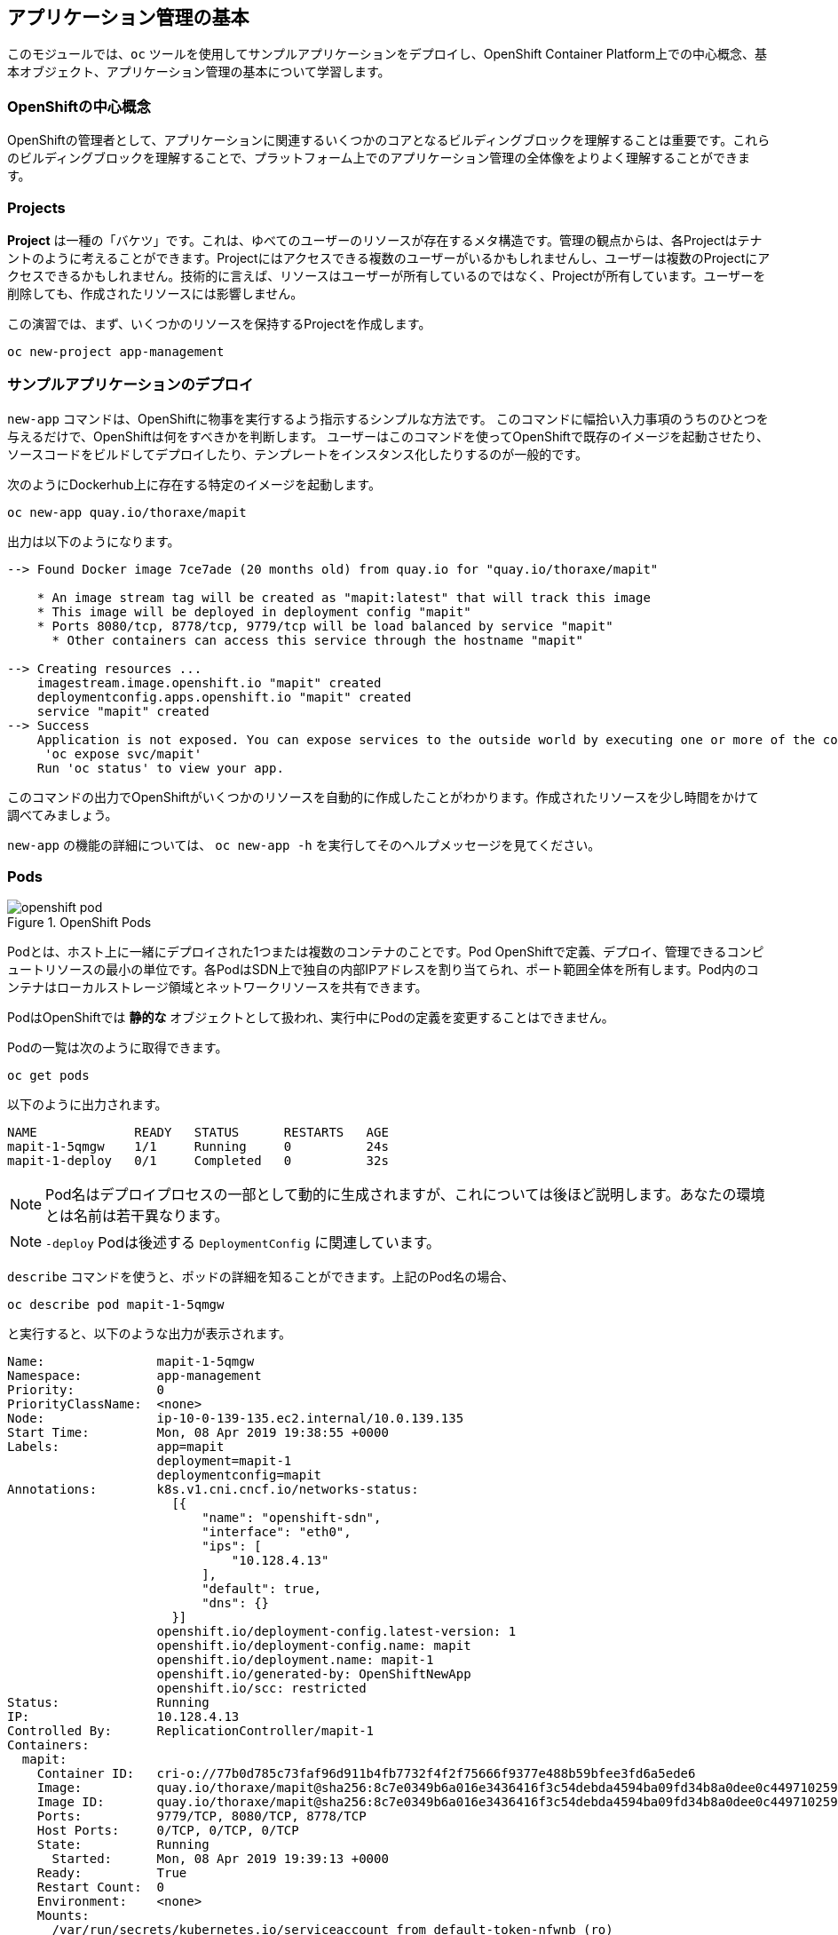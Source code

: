 ## アプリケーション管理の基本
このモジュールでは、`oc` ツールを使用してサンプルアプリケーションをデプロイし、OpenShift Container Platform上での中心概念、基本オブジェクト、アプリケーション管理の基本について学習します。

### OpenShiftの中心概念
OpenShiftの管理者として、アプリケーションに関連するいくつかのコアとなるビルディングブロックを理解することは重要です。これらのビルディングブロックを理解することで、プラットフォーム上でのアプリケーション管理の全体像をよりよく理解することができます。

### Projects
*Project* は一種の「バケツ」です。これは、ゆべてのユーザーのリソースが存在するメタ構造です。管理の観点からは、各Projectはテナントのように考えることができます。Projectにはアクセスできる複数のユーザーがいるかもしれませんし、ユーザーは複数のProjectにアクセスできるかもしれません。技術的に言えば、リソースはユーザーが所有しているのではなく、Projectが所有しています。ユーザーを削除しても、作成されたリソースには影響しません。

この演習では、まず、いくつかのリソースを保持するProjectを作成します。

[source,bash,role="execute"]
----
oc new-project app-management
----

### サンプルアプリケーションのデプロイ
`new-app` コマンドは、OpenShiftに物事を実行するよう指示するシンプルな方法です。
このコマンドに幅拾い入力事項のうちのひとつを与えるだけで、OpenShiftは何をすべきかを判断します。
ユーザーはこのコマンドを使ってOpenShiftで既存のイメージを起動させたり、ソースコードをビルドしてデプロイしたり、テンプレートをインスタンス化したりするのが一般的です。

次のようにDockerhub上に存在する特定のイメージを起動します。

[source,bash,role="execute"]
----
oc new-app quay.io/thoraxe/mapit
----

出力は以下のようになります。

----
--> Found Docker image 7ce7ade (20 months old) from quay.io for "quay.io/thoraxe/mapit"

    * An image stream tag will be created as "mapit:latest" that will track this image
    * This image will be deployed in deployment config "mapit"
    * Ports 8080/tcp, 8778/tcp, 9779/tcp will be load balanced by service "mapit"
      * Other containers can access this service through the hostname "mapit"

--> Creating resources ...
    imagestream.image.openshift.io "mapit" created
    deploymentconfig.apps.openshift.io "mapit" created
    service "mapit" created
--> Success
    Application is not exposed. You can expose services to the outside world by executing one or more of the commands below:
     'oc expose svc/mapit'
    Run 'oc status' to view your app.
----

このコマンドの出力でOpenShiftがいくつかのリソースを自動的に作成したことがわかります。作成されたリソースを少し時間をかけて調べてみましょう。

`new-app` の機能の詳細については、 `oc new-app -h` を実行してそのヘルプメッセージを見てください。

### Pods

.OpenShift Pods
image::images/openshift_pod.png[]

Podとは、ホスト上に一緒にデプロイされた1つまたは複数のコンテナのことです。Pod
OpenShiftで定義、デプロイ、管理できるコンピュートリソースの最小の単位です。各PodはSDN上で独自の内部IPアドレスを割り当てられ、ポート範囲全体を所有します。Pod内のコンテナはローカルストレージ領域とネットワークリソースを共有できます。

PodはOpenShiftでは **静的な** オブジェクトとして扱われ、実行中にPodの定義を変更することはできません。

Podの一覧は次のように取得できます。

[source,bash,role="execute"]
----
oc get pods
----

以下のように出力されます。

----
NAME             READY   STATUS      RESTARTS   AGE
mapit-1-5qmgw    1/1     Running     0          24s
mapit-1-deploy   0/1     Completed   0          32s
----

NOTE: Pod名はデプロイプロセスの一部として動的に生成されますが、これについては後ほど説明します。あなたの環境とは名前は若干異なります。

NOTE: `-deploy` Podは後述する `DeploymentConfig` に関連しています。

`describe` コマンドを使うと、ポッドの詳細を知ることができます。上記のPod名の場合、

[source,bash,role="copypaste copypaste-warning"]
----
oc describe pod mapit-1-5qmgw
----

と実行すると、以下のような出力が表示されます。

----
Name:               mapit-1-5qmgw
Namespace:          app-management
Priority:           0
PriorityClassName:  <none>
Node:               ip-10-0-139-135.ec2.internal/10.0.139.135
Start Time:         Mon, 08 Apr 2019 19:38:55 +0000
Labels:             app=mapit
                    deployment=mapit-1
                    deploymentconfig=mapit
Annotations:        k8s.v1.cni.cncf.io/networks-status:
                      [{
                          "name": "openshift-sdn",
                          "interface": "eth0",
                          "ips": [
                              "10.128.4.13"
                          ],
                          "default": true,
                          "dns": {}
                      }]
                    openshift.io/deployment-config.latest-version: 1
                    openshift.io/deployment-config.name: mapit
                    openshift.io/deployment.name: mapit-1
                    openshift.io/generated-by: OpenShiftNewApp
                    openshift.io/scc: restricted
Status:             Running
IP:                 10.128.4.13
Controlled By:      ReplicationController/mapit-1
Containers:
  mapit:
    Container ID:   cri-o://77b0d785c73faf96d911b4fb7732f4f2f75666f9377e488b59bfee3fd6a5ede6
    Image:          quay.io/thoraxe/mapit@sha256:8c7e0349b6a016e3436416f3c54debda4594ba09fd34b8a0dee0c4497102590d
    Image ID:       quay.io/thoraxe/mapit@sha256:8c7e0349b6a016e3436416f3c54debda4594ba09fd34b8a0dee0c4497102590d
    Ports:          9779/TCP, 8080/TCP, 8778/TCP
    Host Ports:     0/TCP, 0/TCP, 0/TCP
    State:          Running
      Started:      Mon, 08 Apr 2019 19:39:13 +0000
    Ready:          True
    Restart Count:  0
    Environment:    <none>
    Mounts:
      /var/run/secrets/kubernetes.io/serviceaccount from default-token-nfwnb (ro)
Conditions:
  Type              Status
  Initialized       True
  Ready             True
  ContainersReady   True
  PodScheduled      True
Volumes:
  default-token-nfwnb:
    Type:        Secret (a volume populated by a Secret)
    SecretName:  default-token-nfwnb
    Optional:    false
QoS Class:       BestEffort
Node-Selectors:  <none>
Tolerations:     node.kubernetes.io/not-ready:NoExecute for 300s
                 node.kubernetes.io/unreachable:NoExecute for 300s
Events:
  Type    Reason     Age    From                                   Message
  ----    ------     ----   ----                                   -------
  Normal  Scheduled  2m16s  default-scheduler                      Successfully assigned app-management/mapit-1-5qmgw to ip-10-0-139-135.ec2.internal
  Normal  Pulling    2m7s   kubelet, ip-10-0-139-135.ec2.internal  Pulling image "quay.io/thoraxe/mapit@sha256:8c7e0349b6a016e3436416f3c54debda4594ba09fd34b8a0dee0c4497102590d"
  Normal  Pulled     118s   kubelet, ip-10-0-139-135.ec2.internal  Successfully pulled image "quay.io/thoraxe/mapit@sha256:8c7e0349b6a016e3436416f3c54debda4594ba09fd34b8a0dee0c4497102590d"
  Normal  Created    118s   kubelet, ip-10-0-139-135.ec2.internal  Created container mapit
  Normal  Started    118s   kubelet, ip-10-0-139-135.ec2.internal  Started container mapit
----

これは、実行しているPodの詳細な説明です。Podがどのノードで動いているか、ポッドの内部IPアドレス、各種ラベル、その他何が起こっているかについての情報を見ることができます。

### Services
.OpenShift Service
image::images/openshift_service.png[]

*Services* はOpenShift内部でPodのようなグループを見つけるのに便利な抽象化レイヤーを提供します。サービスはまた、それらのPodとOpenShift環境内からPodにアクセスする必要のある他の何かとの間の内部プロキシ/ロードバランサーとしても機能します。
例えば、負荷を処理するためにより多くの `mapit` インスタンスが必要な場合、より多くのPodを立ち上げることができますが、OpenShiftは自動的にそれらのPodを *Service* へのエンドポイントとしてマップします。入ってくるリクエストはこれまでと変わらず処理され、*Service* がリクエストを処理するために良い仕事をするようになったということ以外は、何も変わったことに気づかないでしょう。

OpenShiftにイメージの実行を依頼すると、`new-app` コマンドが自動的に *Service* を作成しました。ここで覚えていただきたいことは、ServiceはOpenShift内部のためのものであるということです。「外の世界」から利用することはできません。これについてはあとで学習します。

*Service* が一連のPodにマップされる方法は、 *Labels* と *Selectors* を介して行われます。 *Services* には固定IPアドレスが割り当てられ、多くのポートやプロトコルをマッピングすることができます。

手作業で作成するためのYAML形式など、
https://docs.openshift.com/container-platform/3.11/architecture/core_concepts/pods_and_services.html#services[Services]
については公式ドキュメントに多くの情報があります。

次のようにProject内のServiceのリストを見ることができます。

[source,bash,role="execute"]
----
oc get services
----

下記のように表示されます。

----
NAME      TYPE        CLUSTER-IP      EXTERNAL-IP   PORT(S)                      AGE
mapit     ClusterIP   172.30.48.204   <none>        8080/TCP,8778/TCP,9779/TCP   3m
----

NOTE: ServiceのIPアドレスは、作成時に動的に割り当てられ、不変です。ServiceのIPアドレスはは変更されることはなく、Serviceが削除されるまで予約されます。あなたのIPアドレスは異なる可能性があります。

Podと同じように、Serviceも `describe` できます。OpenShiftではほとんどのオブジェクトを `describe` することができます。

[source,bash,role="execute"]
----
oc describe service mapit
----

以下のように表示されます。

----
Name:              mapit
Namespace:         app-management
Labels:            app=mapit
Annotations:       openshift.io/generated-by: OpenShiftNewApp
Selector:          app=mapit,deploymentconfig=mapit
Type:              ClusterIP
IP:                172.30.1.208
Port:              8080-tcp  8080/TCP
TargetPort:        8080/TCP
Endpoints:         10.128.4.13:8080
Port:              8778-tcp  8778/TCP
TargetPort:        8778/TCP
Endpoints:         10.128.4.13:8778
Port:              9779-tcp  9779/TCP
TargetPort:        9779/TCP
Endpoints:         10.128.4.13:9779
Session Affinity:  None
Events:            <none>
----

すべてのオブジェクトに関する情報(それらの定義、オブジェクトの状態など)は、etcdデータストアに格納されます。etcdはデータをKeyとValueのペアとして格納し、このデータはすべてシリアライズ可能なデータオブジェクト（JSON、YAML）として表すことができます。

ServiceのYAML出力を見てみましょう。

[source,bash,role="execute"]
----
oc get service mapit -o yaml
----

以下のように表示されます。

----
apiVersion: v1
kind: Service
metadata:
  annotations:
    openshift.io/generated-by: OpenShiftNewApp
  creationTimestamp: 2019-04-08T19:38:45Z
  labels:
    app: mapit
  name: mapit
  namespace: app-management
  resourceVersion: "189058"
  selfLink: /api/v1/namespaces/app-management/services/mapit
  uid: ec6ab96f-5a35-11e9-97f0-0a1014b36356
spec:
  clusterIP: 172.30.1.208
  ports:
  - name: 8080-tcp
    port: 8080
    protocol: TCP
    targetPort: 8080
  - name: 8778-tcp
    port: 8778
    protocol: TCP
    targetPort: 8778
  - name: 9779-tcp
    port: 9779
    protocol: TCP
    targetPort: 9779
  selector:
    app: mapit
    deploymentconfig: mapit
  sessionAffinity: None
  type: ClusterIP
status:
  loadBalancer: {}
----

`selector` スタンザに注目し、これを覚えておきましょう。

また、`Pod` のYAMLを見て、OpenShiftがコンポーネントをどのように繋いでいるかを理解するのも面白いことです。戻って `mapit` Podの名前を探して、以下を実行します。

[source,bash,role="copypaste copypaste-warning"]
----
oc get pod mapit-1-5qmgw -o yaml
----

`metadata` セクションの下に、以下のように表示されているはずです。

----
  labels:
    app: mapit
    deployment: mapit-1
    deploymentconfig: mapit
  name: mapit-1-5qmgw
----

* *Service* には `app:mapit` と `deploymentconfig: mapit` を参照する `selector` スタンザがあります。
* *Pod* には複数の *Label* があります。
** `deploymentconfig: mapit`
** `app: mapit`
** `deployment: mapit-1`

*Labels* は単なるkey/valueのペアです。この *Project* 内で *Selector* に一致する *Label* 持つ *Pod* はすべて、 *Service* 関連付けられます。もう一度 `describe` の出力を見てみると、Serviceのエンドポイントが1つあります。これはつまり、既存の `mapit` *Pod* であることがわかります。

`new-app` のデフォルトの動作は、リクエストされたアイテムのインスタンスを1つだけ作成することです。これを修正/調整する方法を見ていきますが、その前にいくつかの概念を学んでおきましょう。

### 予備知識: Deployment Configuration と Replication Controllers

*Service* が *Pod* のルーティングとロードバランシングを提供するのに対し、 *ReplicationControllers* (RC) は、必要な数の *Pod* (レプリカ) を確実に存在させるために使用されます。例えば、アプリケーションを常に3つの *Pod* (インスタンス) にスケールしたい場合、*ReplicationController* が必要になります。RCがないと、何らかの理由で終了した *Pod* は自動的に再起動されません。 *ReplicationController* はOpenShiftが「自己修復」する方法です。

*DeploymentConfiguration* (DC) はOpenShift内の何かをどのようにデプロイするかを定義します。From the https://docs.openshift.com/container-platform/3.11/architecture/core_concepts/deployments.html[deployments documentation^]:

----
Building on replication controllers, OpenShift adds expanded support for the
software development and deployment lifecycle with the concept of deployments.
In the simplest case, a deployment just creates a new replication controller and
lets it start up pods. However, OpenShift deployments also provide the ability
to transition from an existing deployment of an image to a new one and also
define hooks to be run before or after creating the replication controller.
----

ほとんどの場合、*Pod* , *Service* , *ReplicationController* , *DeploymentConfiguration* リソースを一緒に使用することになります。そして、ほとんどの場合、OpenShiftがすべてのリソースを作成してくれます。

*DC* や *Service* がない *Pod* や *RC* が求められるエッジケースもありますが、これらはこの演習では説明しない高度なトピックです。

### Deploymentに関連するオブジェクトの探索

*ReplicatonController* と *DeploymentConfig* が何であるかが分かったので、それらがどのように動作し、どのように関連しているかを探ってみましょう。OpenShiftに `mapit` イメージを立ち上げるように指示したときに作成された *DeploymentConfig* (DC) を見てみましょう。

[source,bash,role="execute"]
----
oc get dc
----

以下のように表示されます。

----
NAME      REVISION   DESIRED   CURRENT   TRIGGERED BY
mapit     1          1         1         config,image(mapit:latest)
----

より詳しく知るために、*ReplicationController* (RC) について調べることができます。

OpenShiftに `mapit` イメージを立ち上げるように指示したときに作成された *ReplicationController* (RC) を見てみましょう。

[source,bash,role="execute"]
----
oc get rc
----

以下のように表示されます。

----
NAME      DESIRED   CURRENT   READY     AGE
mapit-1   1         1         1         4h
----

これより、1つの *Pod* がデプロイされることが希望され (Desired)、実際にデプロイされた *Pod* が1つあることがわかります (Current)。希望する *Pod* の数を変更することで、OpenShiftに *Pod* の数を増やしたいか減らしたいかを伝えることができます。

### アプリケーションのスケーリング

`mapit` アプリケーションを2つのインスタンスまでスケールしてみましょう。これは scale コマンドで行うことができます。

[source,bash,role="execute"]
----
oc scale --replicas=2 dc/mapit
----

レプリカの数を変更したことを確認するには、以下のコマンドを実行します。

[source,bash,role="execute"]
----
oc get rc
----

以下のように表示されます。

----
NAME         DESIRED   CURRENT   READY     AGE
mapit-1      2         2         1         4h
----

これで 2 つのレプリカができたことがわかります。 `oc get pods` コマンドでPodの数を確認してみましょう。

[source,bash,role="execute"]
----
oc get pods
----

以下のように表示されます。

----
NAME            READY     STATUS    RESTARTS   AGE
mapit-1-6lczv   1/1       Running   0          4h
mapit-1-rq6t6   1/1       Running   0          1m
----

そして最後に、前回のラボで学んだ *Service* が2つのエンドポイントを正しく反映しているかを検証してみましょう。

[source,bash,role="execute"]
----
oc describe svc mapit
----

以下のように表示されます。

----
Name:              mapit
Namespace:         app-management
Labels:            app=mapit
Annotations:       openshift.io/generated-by=OpenShiftNewApp
Selector:          app=mapit,deploymentconfig=mapit
Type:              ClusterIP
IP:                172.30.48.204
Port:              8080-tcp  8080/TCP
TargetPort:        8080/TCP
Endpoints:         10.129.0.2:8080,10.130.0.3:8080
Port:              8778-tcp  8778/TCP
TargetPort:        8778/TCP
Endpoints:         10.129.0.2:8778,10.130.0.3:8778
Port:              9779-tcp  9779/TCP
TargetPort:        9779/TCP
Endpoints:         10.129.0.2:9779,10.130.0.3:9779
Session Affinity:  None
Events:            <none>

----

*Service* のエンドポイントを見る別の方法としては、次のようなものがあります。

[source,bash,role="execute"]
----
oc get endpoints mapit
----

すると、以下のように表示されます。

----
NAME      ENDPOINTS                                                     AGE
mapit     10.128.2.3:9779,10.129.0.3:9779,10.128.2.3:8080 + 3 more...   4h
----

各PodはOpenShift環境内で一意のIPアドレスを受信するため、IPアドレスは異なる可能性があります。エンドポイントのリストは、Serviceの背後にあるPodの数を確認する簡単な方法です。

全体的に見ると、アプリケーション (*Service* 内の *Pod*）をスケーリングすることはこのように簡単なことがわかります。OpenShiftは既存のイメージの新しいインスタンスを起動しているだけなので、特にそのイメージがすでにノードにキャッシュされている場合は、アプリケーションのスケーリングは非常に早く行われることがあります、

最後に注意すべきことは、この *Service* には実際にいくつかのポートが定義されているということです。先ほど、1つのPodが1つのIPアドレスを取得し、そのIPアドレス上のポート空間全体を制御すると述べました。*Pod* 内で実行されている何かが複数のポート(単一のコンテナが複数のポートを使用しているケース、個別のコンテナが個別のポートを使用しているケース、それらが混在しているケース)をリッスンすることがありますが、*Service* は実際にはポートを異なる場所にプロキシ/マッピングすることができます。

例えば、*Service* は(レガシーな理由で)80番ポートをリッスンすることができますが、*Pod* は8080や8888などの他のポートをリッスンしている可能性があります。

この `mapit` の場合、私たちが実行したイメージは `Dockerfile` にいくつかの `EXPOSE` 文を持っていたので、OpenShiftは自動的にサービス上にポートを作成し、それらを *Pod* にマッピングしました。

### アプリケーションの 「セルフヒーリング」

OpenShiftの *RC* は、希望する数の *Pod* が実際に動いているかどうかを常に監視しています。そのため、何か正しくないことがあればOpenShiftが「修正」することも期待できます。

現在2つの *Pod* が稼働しているので、1つを「誤って」killしてしまった場合にどうなるか見てみましょう。`oc get pods` コマンドをもう一度実行して、*Pod* 名を選択します。そして、次のようにします。

[source,bash,role="copypaste copypaste-warning"]
----
oc delete pod mapit-1-6lczv && oc get pods
----

すると、以下のように表示されます。

----
pod "mapit-1-lhqgq" deleted
NAME            READY     STATUS              RESTARTS   AGE
mapit-1-7dw5t   1/1       Running             0          3m
mapit-1-rgnht   0/1       ContainerCreating   0          2s
----

何か気づきましたか? もうに新しいコンテナが作成されています。

また、`ContainerCreating` の *Pod* の名前が変わっています。これは、OpenShiftが現在の状態 (*Pod* が1つ）が希望の状態 (*Pod* が2つ) と一致していないことをほぼ即座に検出し、別の *Pod* をスケジューリングして修正したためです。

### 予備知識: Routes
.OpenShift Route
image::images/openshift_route.png[]

*Service* はOpenShift環境内で内部の抽象化と負荷分散を提供しますが、OpenShift**外**のクライアント (ユーザー、システム、デバイスなど) がアプリケーションにアクセスする必要がある場合もあります。外部クライアントがOpenShift内で実行されているアプリケーションにアクセスする方法は、OpenShiftのルーティングレイヤーを介して行われます。そして、その背後にあるデータオブジェクトが *Route* です。

デフォルトのOpenShiftルーター (HAProxy) は、着信リクエストのHTTPヘッダーを使用して、接続をどこにプロキシするかを決定します。オプションで *Route* に対してTLSなどのセキュリティを定義することができます。*Service* (ひいては *Pod* ) に外部からアクセスできるようにしたい場合は、*Route* を作成する必要があります。

ルータの設定を覚えていますか？おそらく覚えていないでしょう。それは、インストールでRouter用のOperatorが配備され、OperatorがあなたのためにRouterを作成したからです。Routerは `openshift-ingress` *Project* にあり、以下のコマンドでその情報を見ることができます。

[source,bash,role="execute"]
----
oc describe deployment router-default -n openshift-ingress
----

NOTE: *Deployment* がKubernetesネイティブオブジェクトであるのに対し、*DeploymentConfig* はOpenShift固有のオブジェクトであり、新しいデプロイの実行を促すもの(`trigger` )など、いくつかの追加機能を持っています。


RouterのOperatorについては、後続の演習で詳しく説明します。

### Route の作成
*Route* の作成は非常に簡単なプロセスです。コマンドラインから *Service* を `exporse` するだけです。先ほどの *Service* の名前は `mapit` となっています。*Service* 名があれば、*Route* の作成はコマンド1つで簡単にできます。

[source,bash,role="execute"]
----
oc expose service mapit
----

このように表示されます。

----
route.route.openshift.io/mapit exposed
----

次のコマンドで *Route* が作成されたことを確認します。

[source,bash,role="execute"]
----
oc get route
----

以下のように表示されます。

----
NAME    HOST/PORT                                                           PATH   SERVICES   PORT       TERMINATION   WILDCARD
mapit   mapit-app-management.{{ ROUTE_SUBDOMAIN }}              mapit      8080-tcp
----

`HOST/PORT` 列を見ると、見慣れたFQDNが表示されています。OpenShiftはデフォルトで、定型的なホスト名でServiceをexposeします。

`{SERVICENAME}-{PROJECTNAME}.{ROUTINGSUBDOMAIN}`

以下に続くRouter Operatorラボでは、この設定とその他の設定オプションを探ります。

Routerの構成では、Routerがリッスンするドメインを指定しますが、まず最初にRouterにこれらのドメインに対するリクエストを取得する必要があります。Routerが存在するホストに `+*.apps...+` を指すワイルドカードDNSエントリがあります。OpenShiftは *Service* 名、*Project* 名、そしてルーティングサブドメインを連結してこのFQDN/URLを作成します。

このURLにはブラウザや `curl` などのツールを使ってアクセスできます。インターネット上のどこからでもアクセスできるようにしてください。

*Route* は *Service* に関連付けられており、Routerは自動的に *Pod* に直接接続をプロキシします。Router自体は *Pod* として動作し、は「本当の」インターネットとSDNの橋渡しをします。

これまでに行ったことを見返してみると、3つのコマンドでアプリケーションをデプロイし、スケールし、外部の世界からアクセスできるようにしました。

----
oc new-app quay.io/thoraxe/mapit
oc scale --replicas=2 dc/mapit
oc expose service mapit
----

### スケールダウン
続ける前に、アプリケーションを単一のインスタンスにスケールダウンしてください。

[source,bash,role="execute"]
----
oc scale --replicas=1 dc/mapit
----

### アプリケーションのProbe
OpenShiftでは、アプリケーションインスタンスの活性度(liveness)や準備状態(readiness)をチェックするための初歩的な機能が提供されています。基本的なチェックが不十分な場合、OpenShiftでは、*Pod*/コンテナ内でコマンドを実行してチェックすることもできます。そのコマンドは、コンテナイメージ内に既にインストールされている任意の言語を使用した複雑なスクリプトであるかもしれません。

定義できるアプリケーションProbeには2種類あります。

*Liveness Probe*

Liveness Probeは、設定されているコンテナが実行されているかどうかをチェックします。Liveness Probeが失敗した場合、コンテナはkillされ再起動ポリシーが適用されます

*Readiness Probe*

Readiness Probeは、コンテナがリクエストをサービスする準備ができているかどうかを判断します。Readiness Probeが失敗した場合、エンドポイントのコントローラは、コンテナのIPアドレスをマッチするはずのすべてのServiceのエンドポイントから削除します。Readiness Probeは、コンテナが実行中であっても、トラフィックを受信すべきではないことをエンドポイントのコントローラに知らせるために使用することができます。

アプリケーションのProbeに関する詳細は、ドキュメントの
https://docs.openshift.com/container-platform/4.5/applications/application-health.html[Monitoring application health] セクションを参照してください。

### アプリケーションへのProbeの追加
`oc set` コマンドは、いくつかの異なる機能を実行するために使用することができますが、そのうちの1つにProbeの作成/編集があります。`mapit` アプリケーションはエンドポイントを公開していまるので、それが生きていて応答する準備ができているかどうかを確認することができます。curl を使ってテストすることができます。

[source,bash,role="execute"]
----
curl mapit-app-management.{{ ROUTE_SUBDOMAIN }}/health
----

いくつかのJSONが得られます。

[source,json]
----
{"status":"UP","diskSpace":{"status":"UP","total":10724835328,"free":10257825792,"threshold":10485760}}
----

以下のコマンドを使用して、OpenShiftにこのエンドポイントが生きているかどうかを調べるように依頼することができます。

[source,bash,role="execute"]
----
oc set probe dc/mapit --liveness --get-url=http://:8080/health --initial-delay-seconds=30
----

`oc describe` の出力からこのProbeが定義されていることがわかります。

[source,bash,role="execute"]
----
oc describe dc mapit
----

以下のようなセクションが表示されます。

----
...
  Containers:
   mapit:
    Image:		quay.io/thoraxe/mapit@sha256:8c7e0349b6a016e3436416f3c54debda4594ba09fd34b8a0dee0c4497102590d
    Ports:		9779/TCP, 8080/TCP, 8778/TCP
    Host Ports:		0/TCP, 0/TCP, 0/TCP
    Liveness:		http-get http://:8080/health delay=30s timeout=1s period=10s #success=1 #failure=3
    Environment:	<none>
    Mounts:		<none>
  Volumes:		<none>
...
----

Readyiness Probeも同様にできます。

[source,bash,role="execute"]
----
oc set probe dc/mapit --readiness --get-url=http://:8080/health --initial-delay-seconds=30
----

### DeploymentConfigs と ReplicationControllers のテスト

次を実行して下さい。

[source,bash,role="execute"]
----
oc get pods
----

以下のように表示されます。

----
NAME             READY   STATUS      RESTARTS   AGE
mapit-1-deploy   0/1     Completed   0          18h
mapit-2-deploy   0/1     Completed   0          112s
mapit-3-deploy   0/1     Completed   0          75s
mapit-3-kkwxq    1/1     Running     0          66s
----

`-deploy` Podが3つあることに注意して下さい。そして現在の `mapit` Pod には3という数字が含まれています。これは、*DeploymentConfig* への各変更が、_configuration_ の変更としてカウントされ、それが新しい _deployment_ の _trigger_ となったからです。`-deploy` Podは、新しいdeploymentを起こす責任を持ちます。

次を実行して下さい。

[source,bash,role="execute"]
----
oc get deploymentconfigs
----

以下のように表示されるはずです。

----
NAME    REVISION   DESIRED   CURRENT   TRIGGERED BY
mapit   3          1         1         config,image(mapit:latest)
----

最初のdeploymentの後に2つの設定変更を行ったため、*DeploymentConfiguration* の3番目のリビジョンになっています。

以下を実行して下さい。

[source,bash,role="execute"]
----
oc get replicationcontrollers
----

次のように表示されるはずです。

----
NAME      DESIRED   CURRENT   READY   AGE
mapit-1   0         0         0       18h
mapit-2   0         0         0       5m14s
mapit-3   1         1         1       4m37s
----

新しいdeploymentがトリガーされるたびに、Podは新しい *ReplicationController* を作成します。*ReplicationController* はPodが存在することを保証する責任を持ちます。古いRCのスケールは0で、最新のRCのスケールは1であることに注意してください。

これらの RC をそれぞれ `oc describe` すると、`-1` にはProbeがなく、`-2` と `-3` にはそれぞれ新しいProbeがあることがわかります。